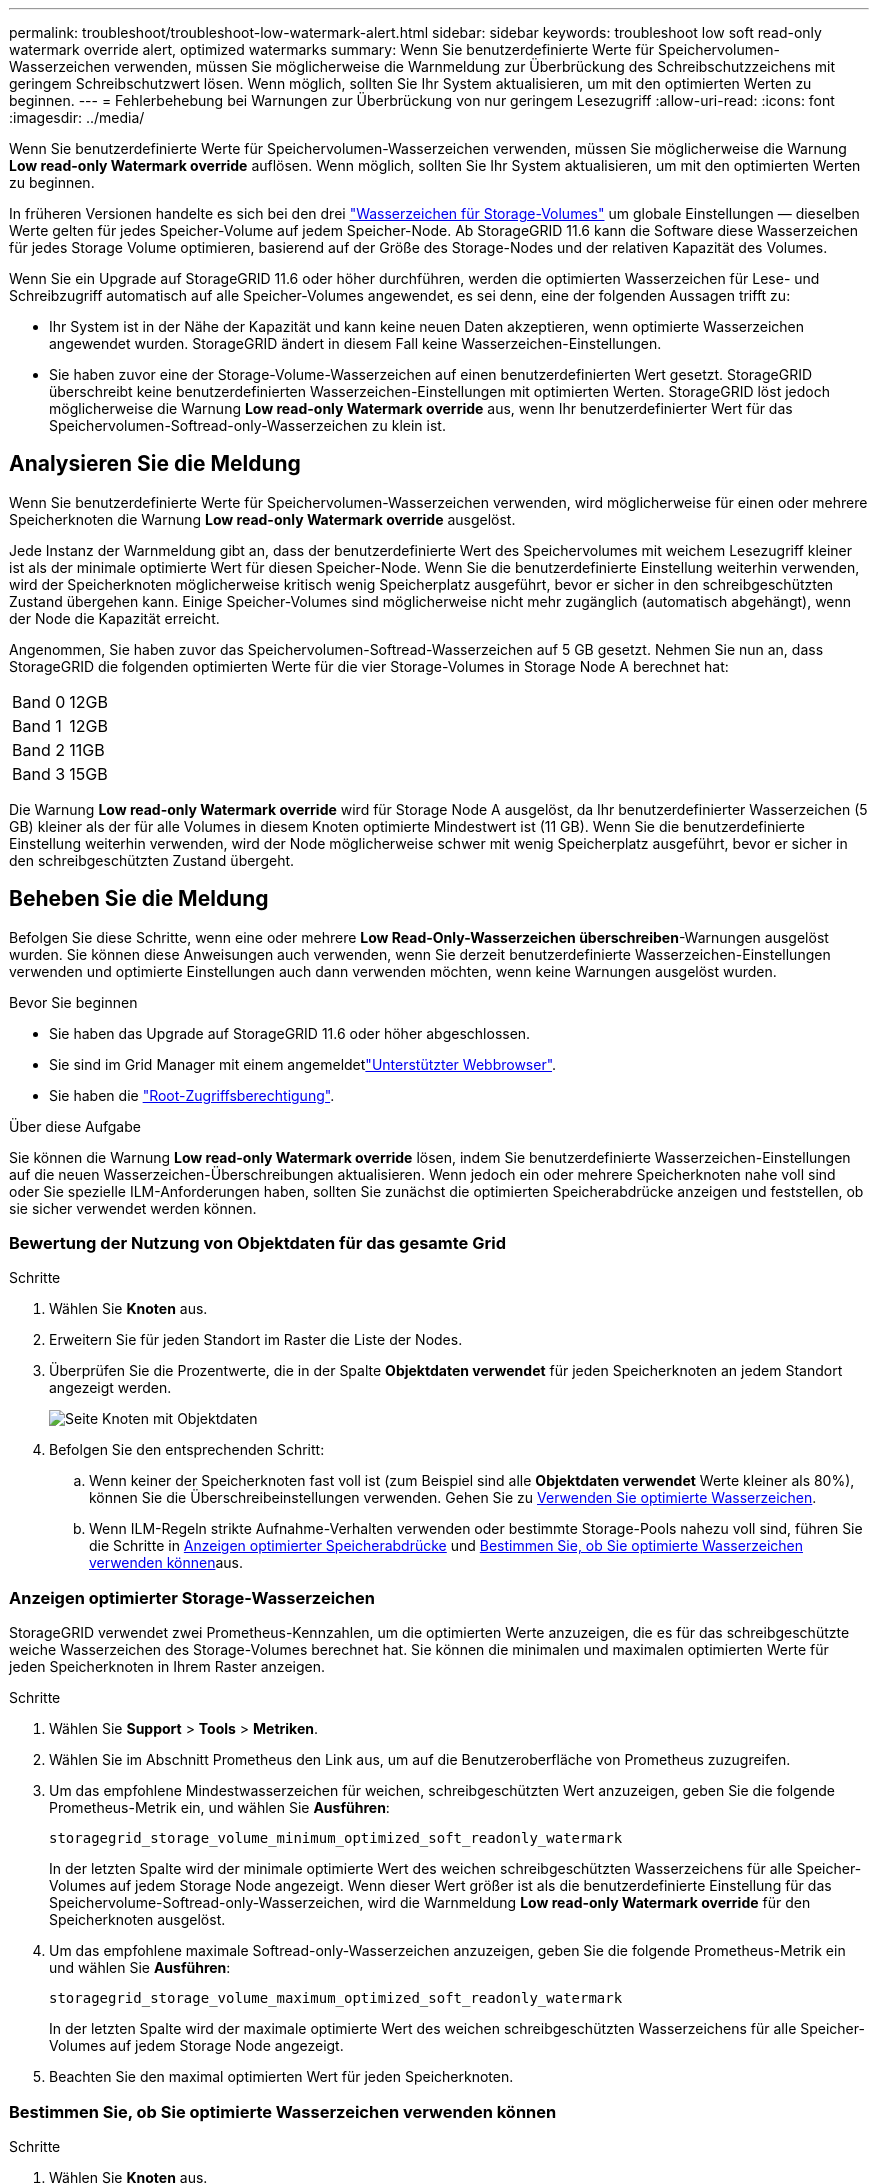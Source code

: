 ---
permalink: troubleshoot/troubleshoot-low-watermark-alert.html 
sidebar: sidebar 
keywords: troubleshoot low soft read-only watermark override alert, optimized watermarks 
summary: Wenn Sie benutzerdefinierte Werte für Speichervolumen-Wasserzeichen verwenden, müssen Sie möglicherweise die Warnmeldung zur Überbrückung des Schreibschutzzeichens mit geringem Schreibschutzwert lösen. Wenn möglich, sollten Sie Ihr System aktualisieren, um mit den optimierten Werten zu beginnen. 
---
= Fehlerbehebung bei Warnungen zur Überbrückung von nur geringem Lesezugriff
:allow-uri-read: 
:icons: font
:imagesdir: ../media/


[role="lead"]
Wenn Sie benutzerdefinierte Werte für Speichervolumen-Wasserzeichen verwenden, müssen Sie möglicherweise die Warnung *Low read-only Watermark override* auflösen. Wenn möglich, sollten Sie Ihr System aktualisieren, um mit den optimierten Werten zu beginnen.

In früheren Versionen handelte es sich bei den drei link:../admin/what-storage-volume-watermarks-are.html["Wasserzeichen für Storage-Volumes"] um globale Einstellungen &#8212; dieselben Werte gelten für jedes Speicher-Volume auf jedem Speicher-Node. Ab StorageGRID 11.6 kann die Software diese Wasserzeichen für jedes Storage Volume optimieren, basierend auf der Größe des Storage-Nodes und der relativen Kapazität des Volumes.

Wenn Sie ein Upgrade auf StorageGRID 11.6 oder höher durchführen, werden die optimierten Wasserzeichen für Lese- und Schreibzugriff automatisch auf alle Speicher-Volumes angewendet, es sei denn, eine der folgenden Aussagen trifft zu:

* Ihr System ist in der Nähe der Kapazität und kann keine neuen Daten akzeptieren, wenn optimierte Wasserzeichen angewendet wurden. StorageGRID ändert in diesem Fall keine Wasserzeichen-Einstellungen.
* Sie haben zuvor eine der Storage-Volume-Wasserzeichen auf einen benutzerdefinierten Wert gesetzt. StorageGRID überschreibt keine benutzerdefinierten Wasserzeichen-Einstellungen mit optimierten Werten. StorageGRID löst jedoch möglicherweise die Warnung *Low read-only Watermark override* aus, wenn Ihr benutzerdefinierter Wert für das Speichervolumen-Softread-only-Wasserzeichen zu klein ist.




== Analysieren Sie die Meldung

Wenn Sie benutzerdefinierte Werte für Speichervolumen-Wasserzeichen verwenden, wird möglicherweise für einen oder mehrere Speicherknoten die Warnung *Low read-only Watermark override* ausgelöst.

Jede Instanz der Warnmeldung gibt an, dass der benutzerdefinierte Wert des Speichervolumes mit weichem Lesezugriff kleiner ist als der minimale optimierte Wert für diesen Speicher-Node. Wenn Sie die benutzerdefinierte Einstellung weiterhin verwenden, wird der Speicherknoten möglicherweise kritisch wenig Speicherplatz ausgeführt, bevor er sicher in den schreibgeschützten Zustand übergehen kann. Einige Speicher-Volumes sind möglicherweise nicht mehr zugänglich (automatisch abgehängt), wenn der Node die Kapazität erreicht.

Angenommen, Sie haben zuvor das Speichervolumen-Softread-Wasserzeichen auf 5 GB gesetzt. Nehmen Sie nun an, dass StorageGRID die folgenden optimierten Werte für die vier Storage-Volumes in Storage Node A berechnet hat:

[cols="2a,2a"]
|===


 a| 
Band 0
 a| 
12GB



 a| 
Band 1
 a| 
12GB



 a| 
Band 2
 a| 
11GB



 a| 
Band 3
 a| 
15GB

|===
Die Warnung *Low read-only Watermark override* wird für Storage Node A ausgelöst, da Ihr benutzerdefinierter Wasserzeichen (5 GB) kleiner als der für alle Volumes in diesem Knoten optimierte Mindestwert ist (11 GB). Wenn Sie die benutzerdefinierte Einstellung weiterhin verwenden, wird der Node möglicherweise schwer mit wenig Speicherplatz ausgeführt, bevor er sicher in den schreibgeschützten Zustand übergeht.



== Beheben Sie die Meldung

Befolgen Sie diese Schritte, wenn eine oder mehrere *Low Read-Only-Wasserzeichen überschreiben*-Warnungen ausgelöst wurden. Sie können diese Anweisungen auch verwenden, wenn Sie derzeit benutzerdefinierte Wasserzeichen-Einstellungen verwenden und optimierte Einstellungen auch dann verwenden möchten, wenn keine Warnungen ausgelöst wurden.

.Bevor Sie beginnen
* Sie haben das Upgrade auf StorageGRID 11.6 oder höher abgeschlossen.
* Sie sind im Grid Manager mit einem angemeldetlink:../admin/web-browser-requirements.html["Unterstützter Webbrowser"].
* Sie haben die link:../admin/admin-group-permissions.html["Root-Zugriffsberechtigung"].


.Über diese Aufgabe
Sie können die Warnung *Low read-only Watermark override* lösen, indem Sie benutzerdefinierte Wasserzeichen-Einstellungen auf die neuen Wasserzeichen-Überschreibungen aktualisieren. Wenn jedoch ein oder mehrere Speicherknoten nahe voll sind oder Sie spezielle ILM-Anforderungen haben, sollten Sie zunächst die optimierten Speicherabdrücke anzeigen und feststellen, ob sie sicher verwendet werden können.



=== Bewertung der Nutzung von Objektdaten für das gesamte Grid

.Schritte
. Wählen Sie *Knoten* aus.
. Erweitern Sie für jeden Standort im Raster die Liste der Nodes.
. Überprüfen Sie die Prozentwerte, die in der Spalte *Objektdaten verwendet* für jeden Speicherknoten an jedem Standort angezeigt werden.
+
image::../media/nodes_page_object_data_used_with_alert.png[Seite Knoten mit Objektdaten, die für 3 SNS verwendet werden]

. Befolgen Sie den entsprechenden Schritt:
+
.. Wenn keiner der Speicherknoten fast voll ist (zum Beispiel sind alle *Objektdaten verwendet* Werte kleiner als 80%), können Sie die Überschreibeinstellungen verwenden. Gehen Sie zu <<use-optimized-watermarks,Verwenden Sie optimierte Wasserzeichen>>.
.. Wenn ILM-Regeln strikte Aufnahme-Verhalten verwenden oder bestimmte Storage-Pools nahezu voll sind, führen Sie die Schritte in <<view-optimized-watermarks,Anzeigen optimierter Speicherabdrücke>> und <<determine-optimized-watermarks,Bestimmen Sie, ob Sie optimierte Wasserzeichen verwenden können>>aus.






=== [[View-optimized-Watermarks]]Anzeigen optimierter Storage-Wasserzeichen

StorageGRID verwendet zwei Prometheus-Kennzahlen, um die optimierten Werte anzuzeigen, die es für das schreibgeschützte weiche Wasserzeichen des Storage-Volumes berechnet hat. Sie können die minimalen und maximalen optimierten Werte für jeden Speicherknoten in Ihrem Raster anzeigen.

.Schritte
. Wählen Sie *Support* > *Tools* > *Metriken*.
. Wählen Sie im Abschnitt Prometheus den Link aus, um auf die Benutzeroberfläche von Prometheus zuzugreifen.
. Um das empfohlene Mindestwasserzeichen für weichen, schreibgeschützten Wert anzuzeigen, geben Sie die folgende Prometheus-Metrik ein, und wählen Sie *Ausführen*:
+
`storagegrid_storage_volume_minimum_optimized_soft_readonly_watermark`

+
In der letzten Spalte wird der minimale optimierte Wert des weichen schreibgeschützten Wasserzeichens für alle Speicher-Volumes auf jedem Storage Node angezeigt. Wenn dieser Wert größer ist als die benutzerdefinierte Einstellung für das Speichervolume-Softread-only-Wasserzeichen, wird die Warnmeldung *Low read-only Watermark override* für den Speicherknoten ausgelöst.

. Um das empfohlene maximale Softread-only-Wasserzeichen anzuzeigen, geben Sie die folgende Prometheus-Metrik ein und wählen Sie *Ausführen*:
+
`storagegrid_storage_volume_maximum_optimized_soft_readonly_watermark`

+
In der letzten Spalte wird der maximale optimierte Wert des weichen schreibgeschützten Wasserzeichens für alle Speicher-Volumes auf jedem Storage Node angezeigt.

. [[Maximum_optimized_value]]Beachten Sie den maximal optimierten Wert für jeden Speicherknoten.




=== [[Bestimmen-optimiert-Wasserzeichen]]Bestimmen Sie, ob Sie optimierte Wasserzeichen verwenden können

.Schritte
. Wählen Sie *Knoten* aus.
. Wiederholen Sie diese Schritte für jeden Online-Speicherknoten:
+
.. Wählen Sie *_Storage-Node_* > *Storage* Aus.
.. Scrollen Sie nach unten zur Tabelle „Objektspeichern“.
.. Vergleichen Sie den *verfügbaren*-Wert für jeden Objektspeicher (Volumen) mit dem für diesen Speicherknoten angegebenen maximalen optimierten Wasserzeichen.


. Wenn mindestens ein Volume auf jedem Online-Storage-Node mehr Speicherplatz als das maximal optimierte Wasserzeichen für diesen Node zur Verfügung steht, wechseln Sie zu, um die optimierten Wasserzeichen zu <<use-optimized-watermarks,Verwenden Sie optimierte Wasserzeichen>>verwenden.
+
Andernfalls erweitern Sie das Raster so schnell wie möglich. Entweder link:../expand/adding-storage-volumes-to-storage-nodes.html["Storage-Volumes hinzufügen"] zu einem vorhandenen Knoten oder link:../expand/adding-grid-nodes-to-existing-site-or-adding-new-site.html["Neue Storage-Nodes hinzufügen"]. Gehen Sie dann zu, um die Wasserzeicheneinstellungen zu <<use-optimized-watermarks,Verwenden Sie optimierte Wasserzeichen>>aktualisieren.

. Wenn Sie weiterhin benutzerdefinierte Werte für die Wasserzeichen des Speichervolumes verwenden müssen, link:../monitor/silencing-alert-notifications.html["Stille"] oder link:../monitor/disabling-alert-rules.html["Deaktivieren"] die Warnung *Low read-only Watermark override*.
+

NOTE: Auf jedes Storage Volume auf jedem Storage Node werden dieselben benutzerdefinierten Werte angewendet. Die Verwendung kleinerer Werte als empfohlen für Speichervolumen-Wasserzeichen kann dazu führen, dass einige Speicher-Volumes nicht mehr zugänglich sind (automatisch abgehängt), wenn der Node die Kapazität erreicht.





=== [[use-optimized-Watermarks]]optimierte Wasserzeichen verwenden

.Schritte
. Gehen Sie zu *Support* > *Sonstiges* > *Speicherwasserzeichen*.
. Aktivieren Sie das Kontrollkästchen *optimierte Werte verwenden*.
. Wählen Sie *Speichern*.


Für jedes Storage Volume gelten nun optimierte Wasserzeichen, basierend auf der Größe des Storage Nodes und der relativen Kapazität des Volumes.
